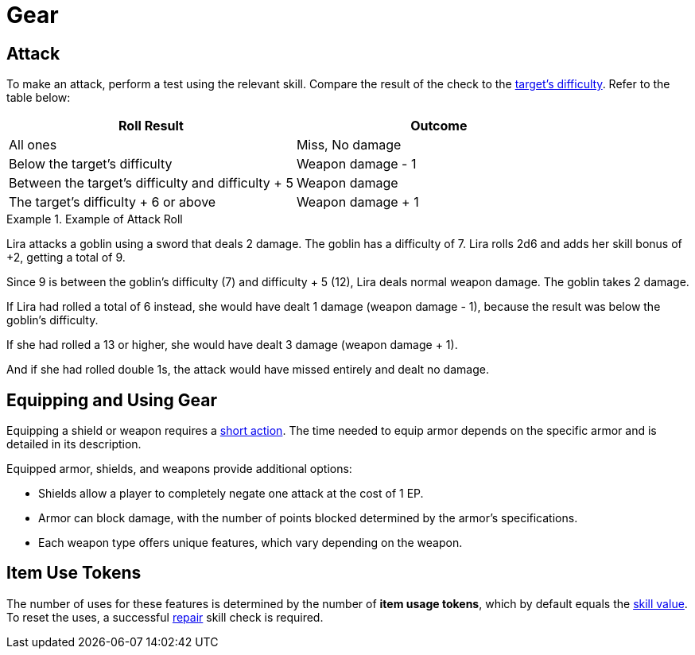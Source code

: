= Gear

[[attack]]
== Attack
To make an attack, perform a test using the relevant skill. Compare the result of the check to the <<enemies, target's difficulty>>. Refer to the table below:

[options="header"]
|===
| Roll Result | Outcome

| All ones
| Miss, No damage

| Below the target's difficulty
| Weapon damage - 1

| Between the target's difficulty and difficulty + 5
| Weapon damage

| The target's difficulty + 6 or above
| Weapon damage + 1
|===

.Example of Attack Roll
[example]
====
Lira attacks a goblin using a sword that deals 2 damage. The goblin has a difficulty of 7. Lira rolls 2d6 and adds her skill bonus of +2, getting a total of 9.

Since 9 is between the goblin's difficulty (7) and difficulty + 5 (12), Lira deals normal weapon damage. The goblin takes 2 damage.

If Lira had rolled a total of 6 instead, she would have dealt 1 damage (weapon damage - 1), because the result was below the goblin's difficulty.

If she had rolled a 13 or higher, she would have dealt 3 damage (weapon damage + 1).

And if she had rolled double 1s, the attack would have missed entirely and dealt no damage.
====

[[equipping-gear]]
== Equipping and Using Gear

Equipping a shield or weapon requires a <<short-action,short action>>. The time needed to equip armor depends on the specific armor and is detailed in its description.

Equipped armor, shields, and weapons provide additional options:

- Shields allow a player to completely negate one attack at the cost of 1 EP.
- Armor can block damage, with the number of points blocked determined by the armor's specifications.
- Each weapon type offers unique features, which vary depending on the weapon.

[[item-use-token]]
== Item Use Tokens
The number of uses for these features is determined by the number of *item usage tokens*, which by default equals the <<skill-value, skill value>>. To reset the uses, a successful <<repair,repair>> skill check is required.
